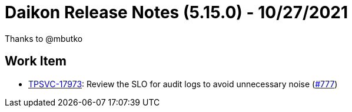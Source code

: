 = Daikon Release Notes (5.15.0) - 10/27/2021

Thanks to @mbutko

== Work Item
- link:https://jira.talendforge.org/browse/TPSVC-17973[TPSVC-17973]: Review the SLO for audit logs to avoid unnecessary noise (link:https://github.com/Talend/daikon/pull/777[#777])
